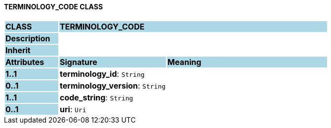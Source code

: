 ==== TERMINOLOGY_CODE CLASS

[cols="^1,2,3"]
|===
|*CLASS*
{set:cellbgcolor:lightblue}
2+^|*TERMINOLOGY_CODE*

|*Description*
{set:cellbgcolor:lightblue}
2+|
{set:cellbgcolor!}

|*Inherit*
{set:cellbgcolor:lightblue}
2+|
{set:cellbgcolor!}

|*Attributes*
{set:cellbgcolor:lightblue}
^|*Signature*
^|*Meaning*

|*1..1*
{set:cellbgcolor:lightblue}
|*terminology_id*: `String`
{set:cellbgcolor!}
|

|*0..1*
{set:cellbgcolor:lightblue}
|*terminology_version*: `String`
{set:cellbgcolor!}
|

|*1..1*
{set:cellbgcolor:lightblue}
|*code_string*: `String`
{set:cellbgcolor!}
|

|*0..1*
{set:cellbgcolor:lightblue}
|*uri*: `Uri`
{set:cellbgcolor!}
|
|===
